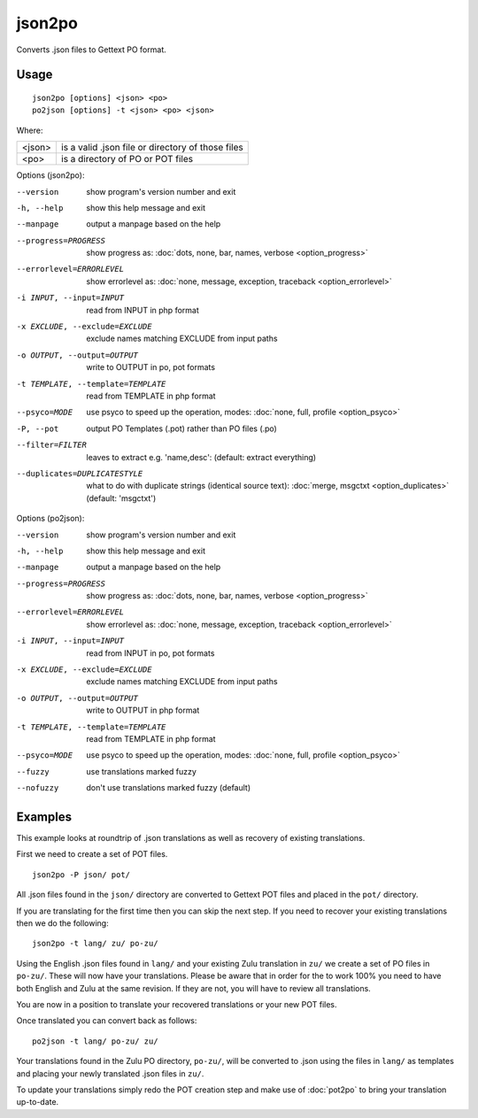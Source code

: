 
.. _json2po:
.. _po2json:

json2po
*******

Converts .json files to Gettext PO format.

.. _json2po#usage:

Usage
=====

::

  json2po [options] <json> <po>
  po2json [options] -t <json> <po> <json>

Where:

+---------+---------------------------------------------------+
| <json>  | is a valid .json file or directory of those files |
+---------+---------------------------------------------------+
| <po>    | is a directory of PO or POT files                 |
+---------+---------------------------------------------------+

Options (json2po):

--version           show program's version number and exit
-h, --help          show this help message and exit
--manpage           output a manpage based on the help
--progress=PROGRESS    show progress as: :doc:`dots, none, bar, names, verbose <option_progress>`
--errorlevel=ERRORLEVEL
                      show errorlevel as: :doc:`none, message, exception,
                      traceback <option_errorlevel>`
-i INPUT, --input=INPUT      read from INPUT in php format
-x EXCLUDE, --exclude=EXCLUDE  exclude names matching EXCLUDE from input paths
-o OUTPUT, --output=OUTPUT     write to OUTPUT in po, pot formats
-t TEMPLATE, --template=TEMPLATE  read from TEMPLATE in php format
--psyco=MODE          use psyco to speed up the operation, modes: :doc:`none,
                      full, profile <option_psyco>`
-P, --pot    output PO Templates (.pot) rather than PO files (.po)
--filter=FILTER  leaves to extract e.g. 'name,desc': (default: extract everything)
--duplicates=DUPLICATESTYLE
                      what to do with duplicate strings (identical source
                      text): :doc:`merge, msgctxt <option_duplicates>`
                      (default: 'msgctxt')

Options (po2json):

--version            show program's version number and exit
-h, --help           show this help message and exit
--manpage            output a manpage based on the help
--progress=PROGRESS    show progress as: :doc:`dots, none, bar, names, verbose <option_progress>`
--errorlevel=ERRORLEVEL
                      show errorlevel as: :doc:`none, message, exception,
                      traceback <option_errorlevel>`
-i INPUT, --input=INPUT  read from INPUT in po, pot formats
-x EXCLUDE, --exclude=EXCLUDE   exclude names matching EXCLUDE from input paths
-o OUTPUT, --output=OUTPUT      write to OUTPUT in php format
-t TEMPLATE, --template=TEMPLATE  read from TEMPLATE in php format
--psyco=MODE          use psyco to speed up the operation, modes: :doc:`none,
                      full, profile <option_psyco>`
--fuzzy              use translations marked fuzzy
--nofuzzy            don't use translations marked fuzzy (default)

.. _json2po#examples:

Examples
========

This example looks at roundtrip of .json translations as well as recovery of
existing translations.

First we need to create a set of POT files. ::

  json2po -P json/ pot/

All .json files found in the ``json/`` directory are converted to Gettext POT
files and placed in the ``pot/`` directory.

If you are translating for the first time then you can skip the next step.  If
you need to recover your existing translations then we do the following::

  json2po -t lang/ zu/ po-zu/

Using the English .json files found in ``lang/`` and your existing Zulu
translation in ``zu/`` we create a set of PO files in ``po-zu/``.  These will
now have your translations.  Please be aware that in order for the to work 100%
you need to have both English and Zulu at the same revision. If they are not,
you will have to review all translations.

You are now in a position to translate your recovered translations or your new
POT files.

Once translated you can convert back as follows::

  po2json -t lang/ po-zu/ zu/

Your translations found in the Zulu PO directory, ``po-zu/``, will be converted
to .json using the files in ``lang/`` as templates and placing your newly
translated .json files in ``zu/``.

To update your translations simply redo the POT creation step and make use of
:doc:`pot2po` to bring your translation up-to-date.
